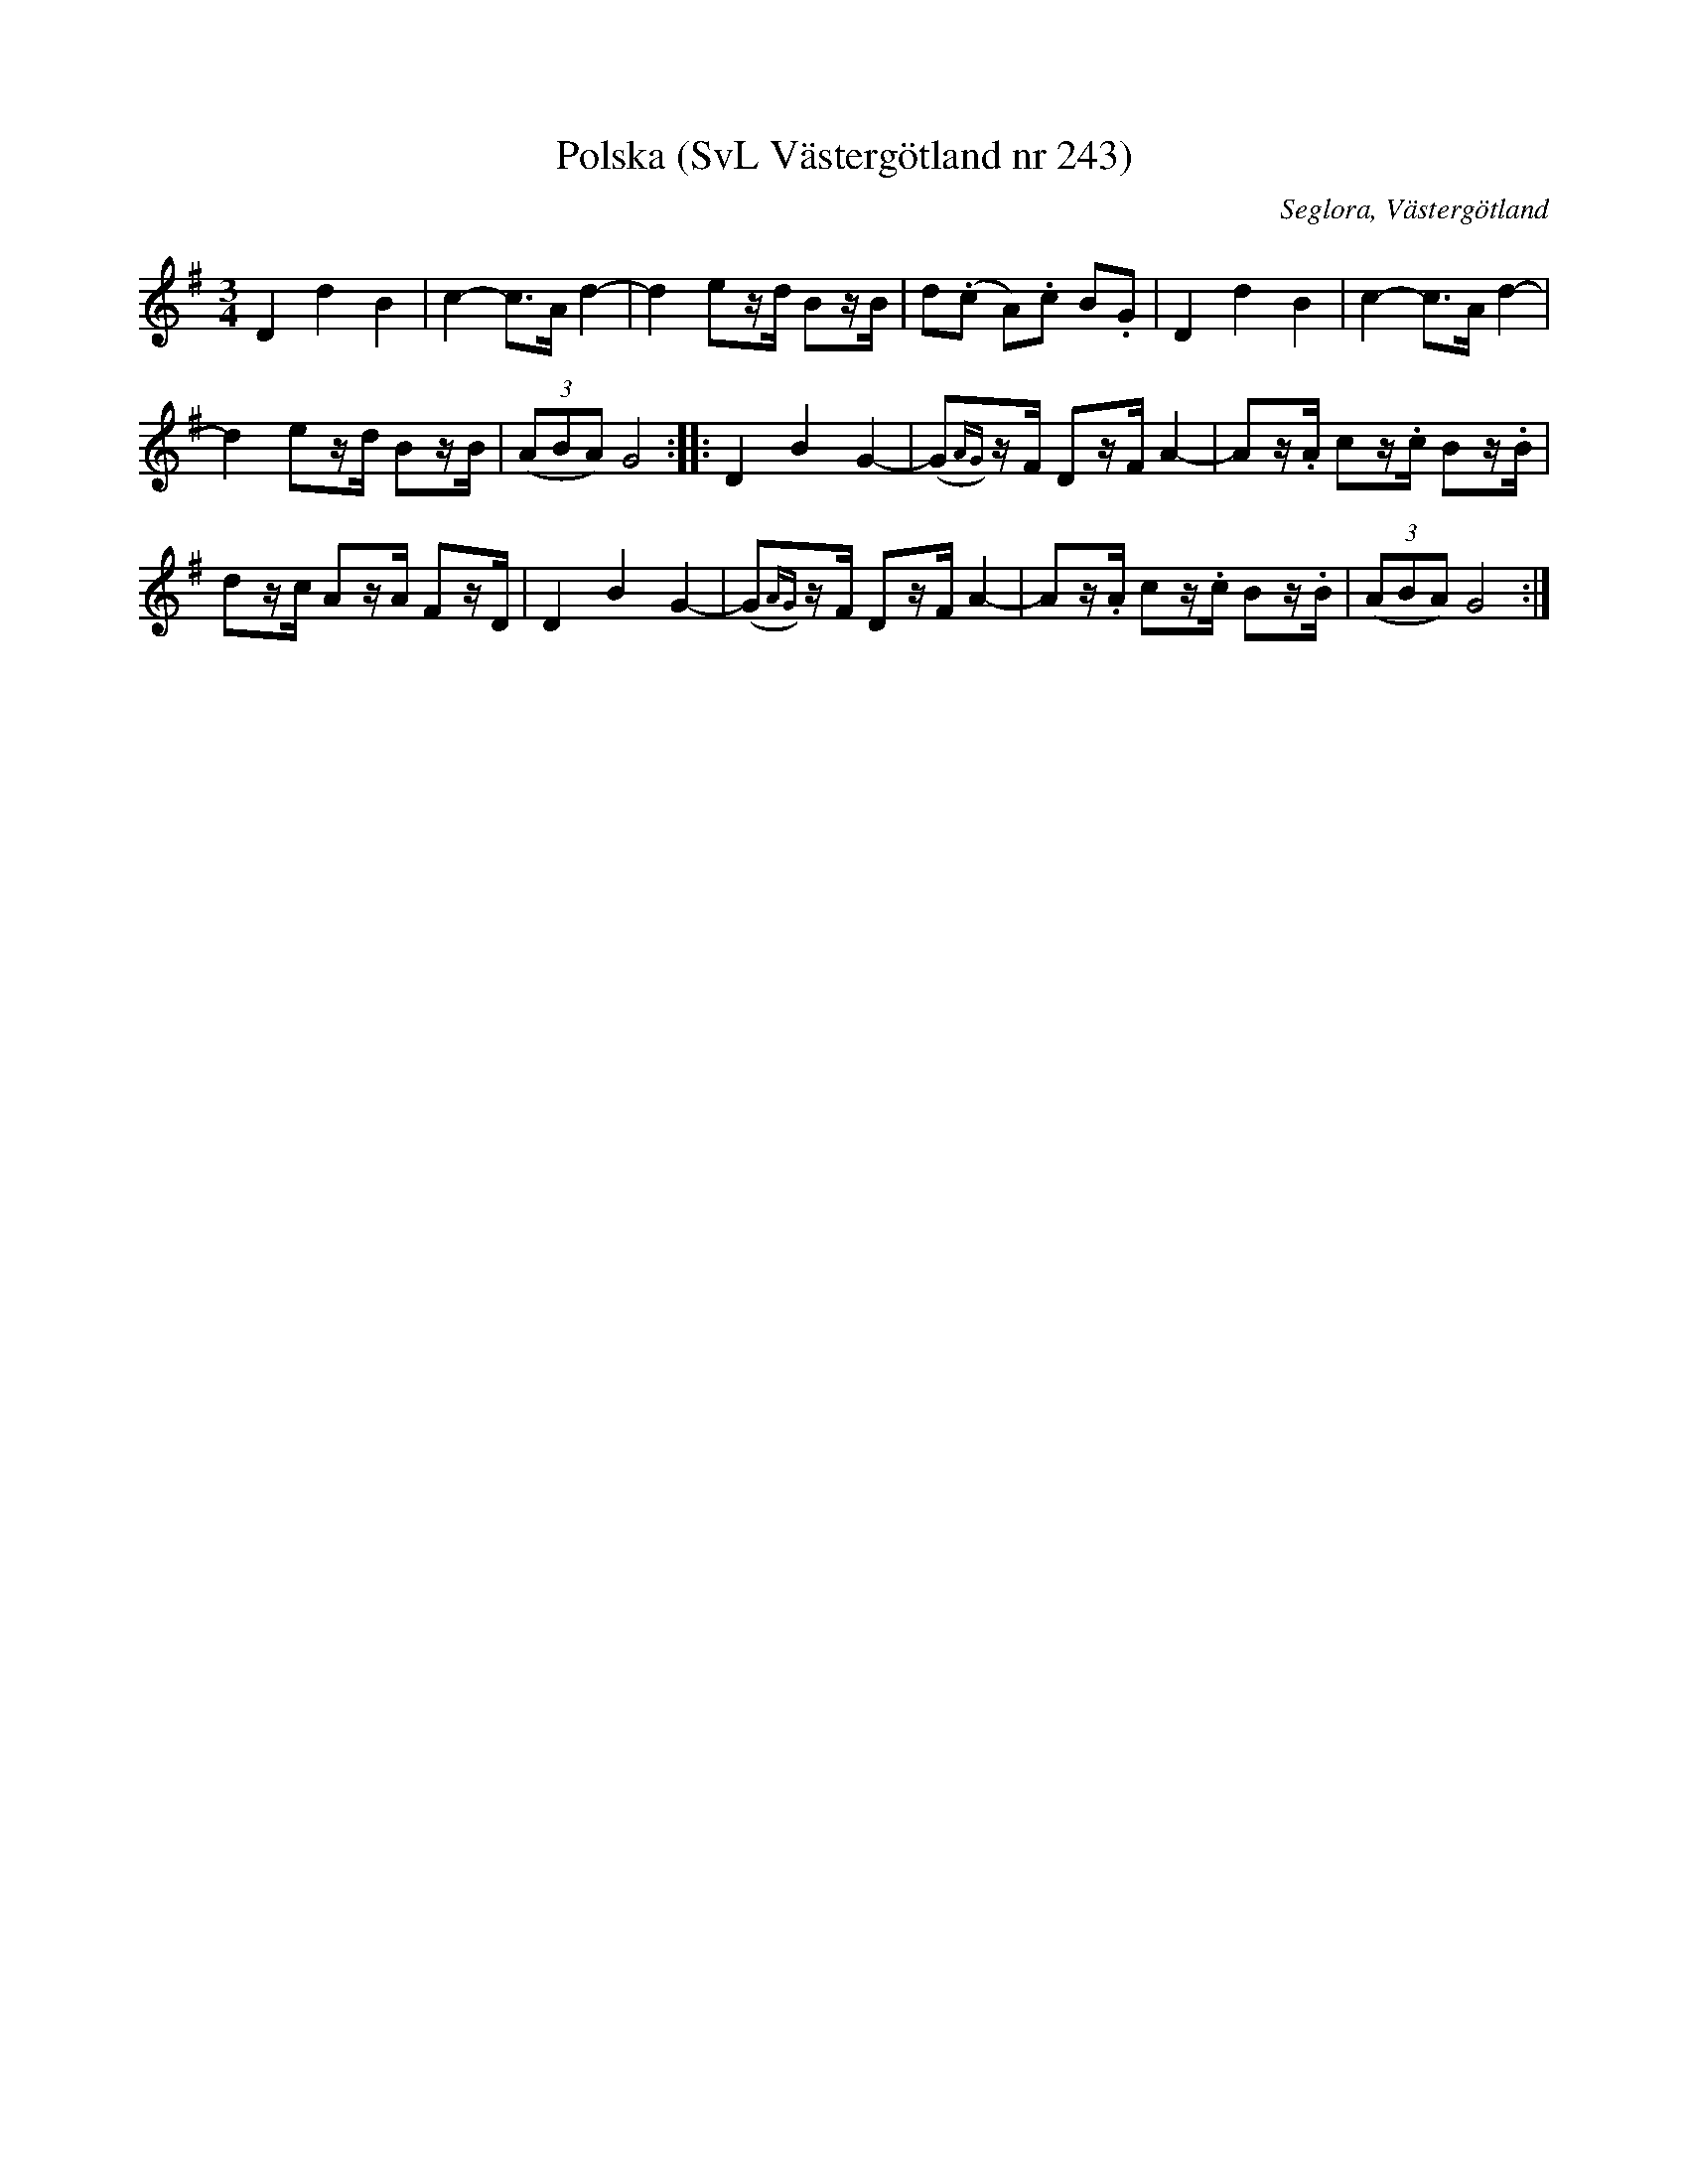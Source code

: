 %%abc-charset utf-8

X:243
T:Polska (SvL Västergötland nr 243)
B:Svenska Låtar, Västergötland, nr 243
B:och på smus.se
H:efter modern Anna Brita Jonasdotter
N:Uppt. av Olof Andersson 1929
O:Seglora, Västergötland
R:Polska
S:Johannes Magnusson
Z:Per Oldberg 2012-08-09
M:3/4
L:1/8
K:G
D2d2B2 | c2-c>A d2- | d2 ez/d/ Bz/B/ | !tAnuto!d(.c !tAnuto!A).c !tAnuto!B.G | D2d2B2 | c2-c>A d2- |
d2 ez/d/ Bz/B/ | ((3ABA) G4 :: D2 B2 G2- | (G{AG})z/F/ Dz/F/ A2- | !tAnuto!Az/.A/ !tAnuto!cz/.c/ !tAnuto!Bz/.B/ | 
dz/c/ Az/A/ Fz/D/ | D2 B2 G2- | (G{AG})z/F/ Dz/F/ A2- | !tAnuto!Az/.A/ !tAnuto!cz/.c/ !tAnuto!Bz/.B/ | ((3ABA) G4 :|

